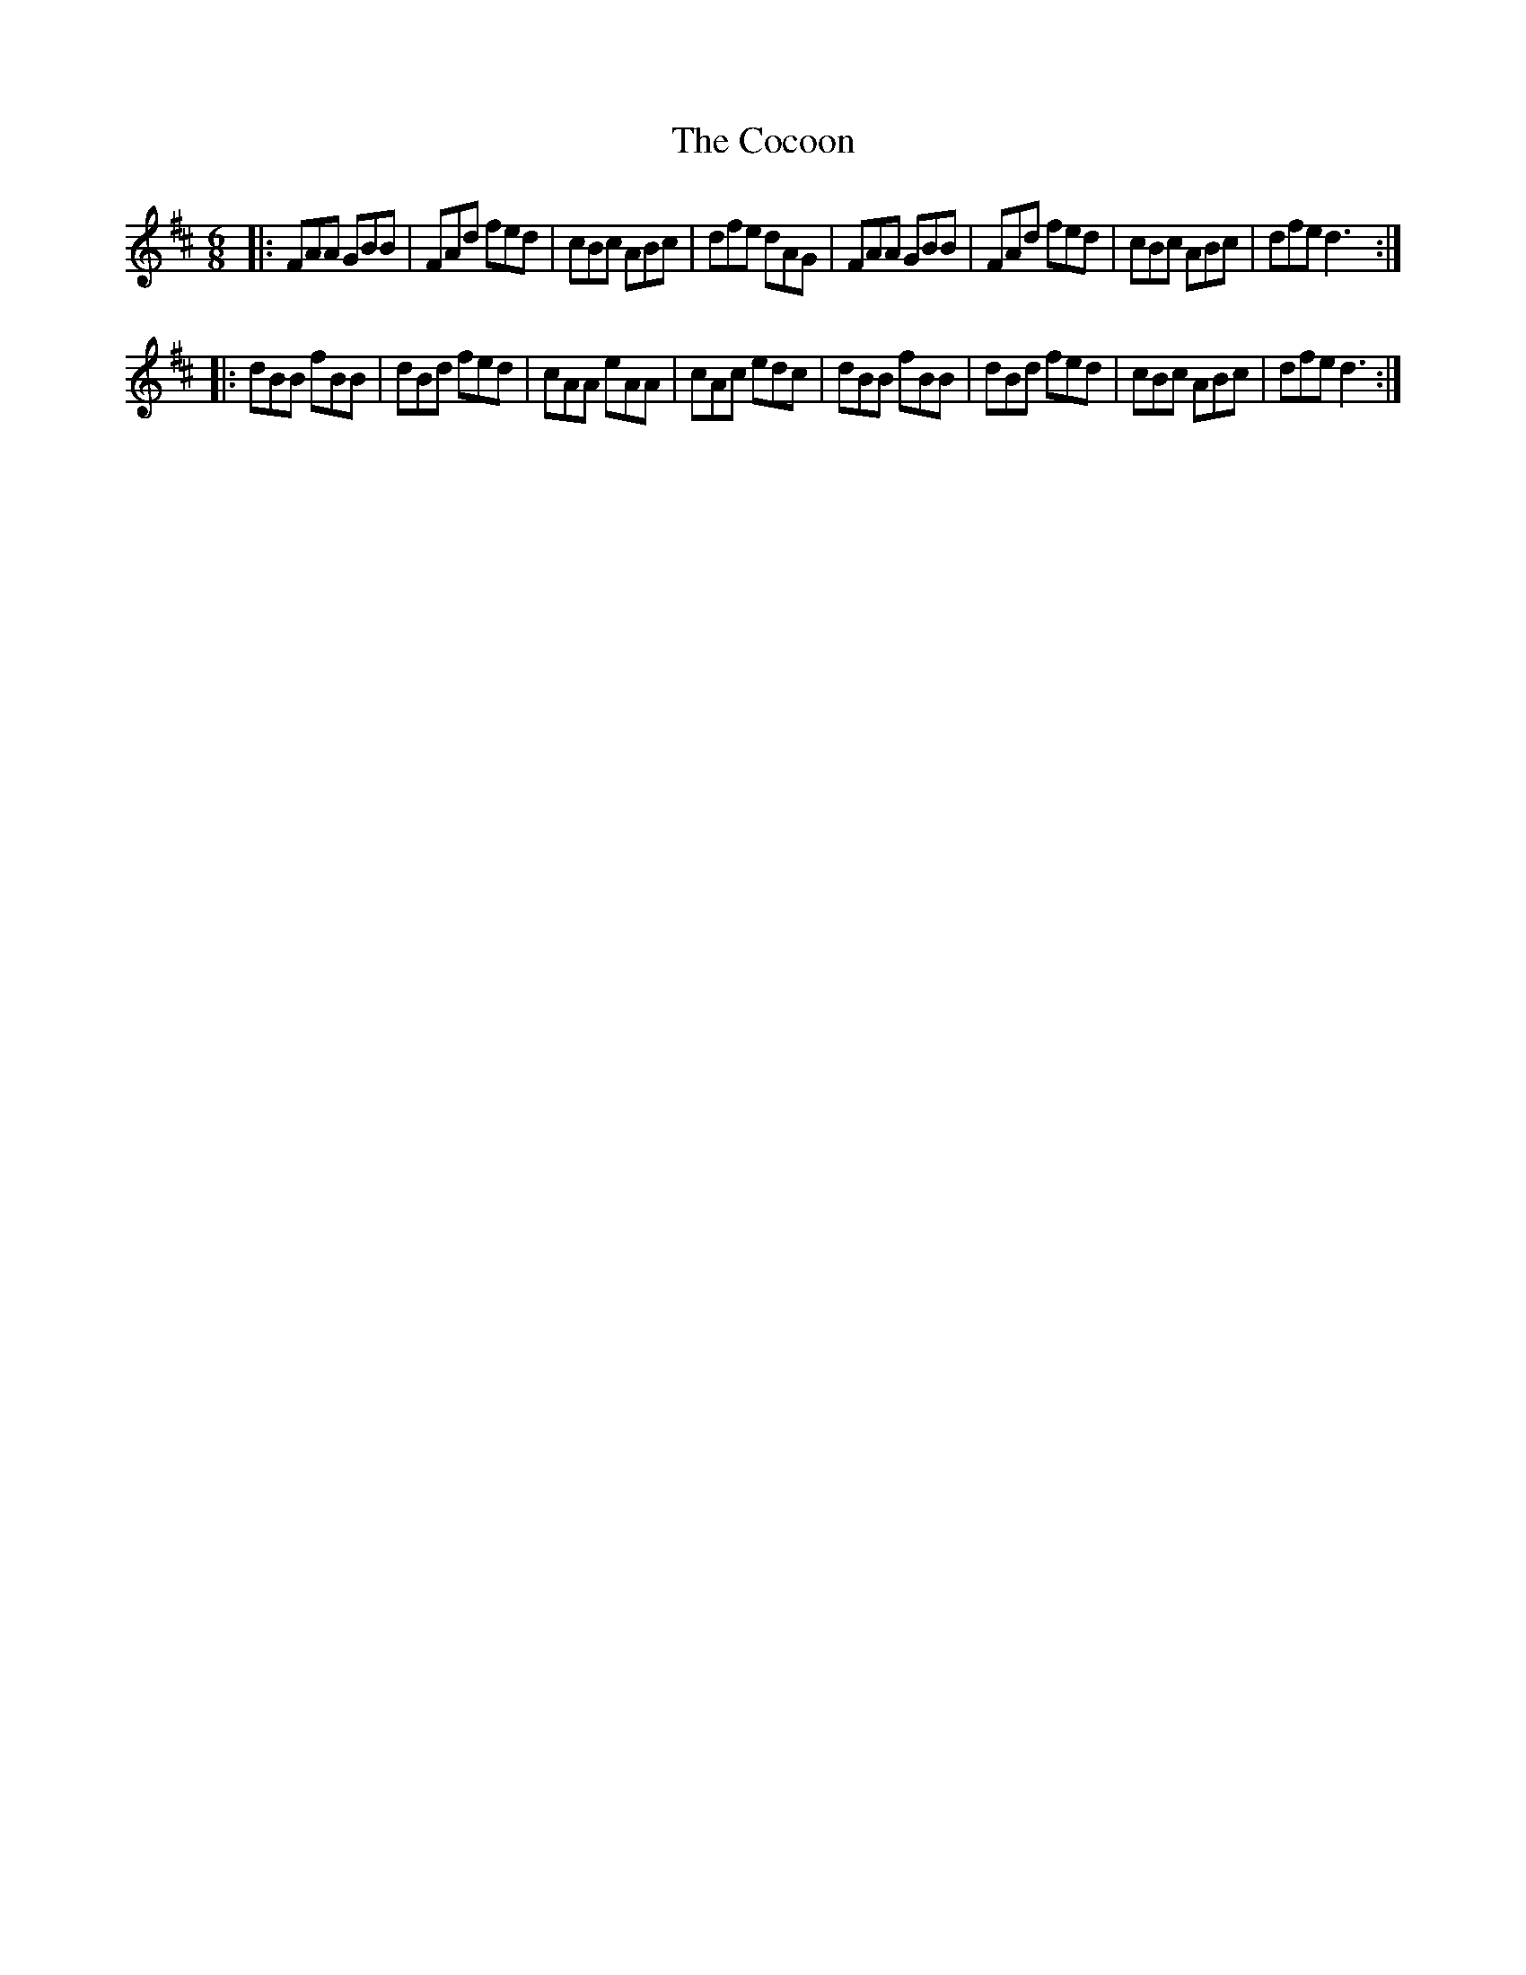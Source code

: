 X: 1
T: Cocoon, The
Z: Onehmouninehl
S: https://thesession.org/tunes/12446#setting20782
R: jig
M: 6/8
L: 1/8
K: Dmaj
K:D
|: FAA GBB | FAd fed | cBc ABc | dfe dAG | FAA GBB | FAd fed | cBc ABc | dfe d3 :|
|: dBB fBB |dBd fed | cAA eAA | cAc edc | dBB fBB | dBd fed | cBc ABc | dfe d3 :|
